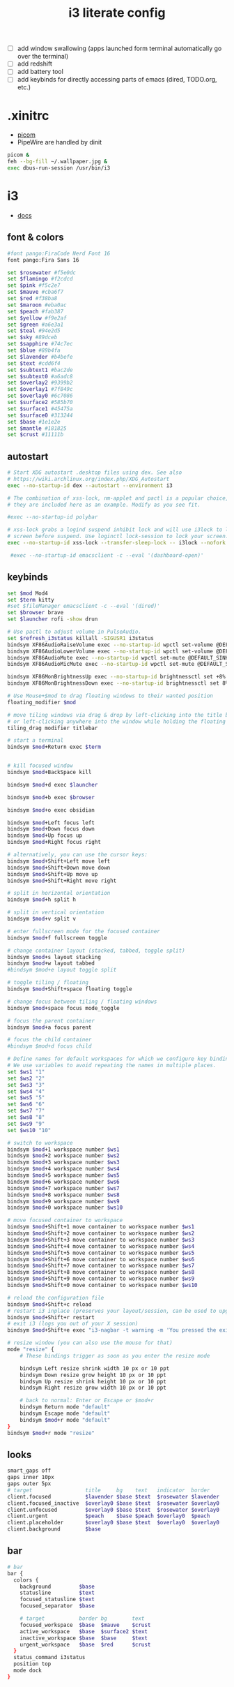 #+TITLE: i3 literate config
- [ ] add window swallowing (apps launched form terminal automatically go over the terminal)
- [ ] add redshift
- [ ] add battery tool
- [ ] add keybinds for directly accessing parts of emacs (dired, TODO.org, etc.)
* .xinitrc
- [[file:picom.org][picom]]
- PipeWire are handled by dinit
#+BEGIN_SRC sh :tangle ~/.xinitrc
  picom &
  feh --bg-fill ~/.wallpaper.jpg &
  exec dbus-run-session /usr/bin/i3
#+END_SRC
* i3
#+PROPERTY: header-args :tangle ~/.config/i3/config
- [[https://i3wm.org/docs/userguide.html][docs]]
** font & colors
#+BEGIN_SRC sh
  #font pango:FiraCode Nerd Font 16
  font pango:Fira Sans 16
  
  set $rosewater #f5e0dc
  set $flamingo #f2cdcd
  set $pink #f5c2e7
  set $mauve #cba6f7
  set $red #f38ba8
  set $maroon #eba0ac
  set $peach #fab387
  set $yellow #f9e2af
  set $green #a6e3a1
  set $teal #94e2d5
  set $sky #89dceb
  set $sapphire #74c7ec
  set $blue #89b4fa
  set $lavender #b4befe
  set $text #cdd6f4
  set $subtext1 #bac2de
  set $subtext0 #a6adc8
  set $overlay2 #9399b2
  set $overlay1 #7f849c
  set $overlay0 #6c7086
  set $surface2 #585b70
  set $surface1 #45475a
  set $surface0 #313244
  set $base #1e1e2e
  set $mantle #181825
  set $crust #11111b
#+END_SRC
** autostart

#+BEGIN_SRC sh
  # Start XDG autostart .desktop files using dex. See also
  # https://wiki.archlinux.org/index.php/XDG_Autostart
  exec --no-startup-id dex --autostart --environment i3

  # The combination of xss-lock, nm-applet and pactl is a popular choice, so
  # they are included here as an example. Modify as you see fit.

  #exec --no-startup-id polybar

  # xss-lock grabs a logind suspend inhibit lock and will use i3lock to lock the
  # screen before suspend. Use loginctl lock-session to lock your screen.
  exec --no-startup-id xss-lock --transfer-sleep-lock -- i3lock --nofork

   #exec --no-startup-id emacsclient -c --eval '(dashboard-open)'
#+END_SRC
** keybinds
#+BEGIN_SRC sh
  set $mod Mod4
  set $term kitty
  #set $fileManager emacsclient -c --eval '(dired)'
  set $browser brave
  set $launcher rofi -show drun

  # Use pactl to adjust volume in PulseAudio.
  set $refresh_i3status killall -SIGUSR1 i3status
  bindsym XF86AudioRaiseVolume exec --no-startup-id wpctl set-volume @DEFAULT_SINK@ +10% && $refresh_i3status
  bindsym XF86AudioLowerVolume exec --no-startup-id wpctl set-volume @DEFAULT_SINK@ -10% && $refresh_i3status
  bindsym XF86AudioMute exec --no-startup-id wpctl set-mute @DEFAULT_SINK@ toggle && $refresh_i3status
  bindsym XF86AudioMicMute exec --no-startup-id wpctl set-mute @DEFAULT_SOURCE@ toggle && $refresh_i3status

  bindsym XF86MonBrightnessUp exec --no-startup-id brightnessctl set +8%
  bindsym XF86MonBrightnessDown exec --no-startup-id brightnessctl set 8%-

  # Use Mouse+$mod to drag floating windows to their wanted position
  floating_modifier $mod

  # move tiling windows via drag & drop by left-clicking into the title bar,
  # or left-clicking anywhere into the window while holding the floating modifier.
  tiling_drag modifier titlebar

  # start a terminal
  bindsym $mod+Return exec $term


  # kill focused window
  bindsym $mod+BackSpace kill

  bindsym $mod+d exec $launcher

  bindsym $mod+b exec $browser

  bindsym $mod+o exec obsidian

  bindsym $mod+Left focus left
  bindsym $mod+Down focus down
  bindsym $mod+Up focus up
  bindsym $mod+Right focus right

  # alternatively, you can use the cursor keys:
  bindsym $mod+Shift+Left move left
  bindsym $mod+Shift+Down move down
  bindsym $mod+Shift+Up move up
  bindsym $mod+Shift+Right move right

  # split in horizontal orientation
  bindsym $mod+h split h

  # split in vertical orientation
  bindsym $mod+v split v

  # enter fullscreen mode for the focused container
  bindsym $mod+f fullscreen toggle

  # change container layout (stacked, tabbed, toggle split)
  bindsym $mod+s layout stacking
  bindsym $mod+w layout tabbed
  #bindsym $mod+e layout toggle split

  # toggle tiling / floating
  bindsym $mod+Shift+space floating toggle

  # change focus between tiling / floating windows
  bindsym $mod+space focus mode_toggle

  # focus the parent container
  bindsym $mod+a focus parent

  # focus the child container
  #bindsym $mod+d focus child

  # Define names for default workspaces for which we configure key bindings later on.
  # We use variables to avoid repeating the names in multiple places.
  set $ws1 "1"
  set $ws2 "2"
  set $ws3 "3"
  set $ws4 "4"
  set $ws5 "5"
  set $ws6 "6"
  set $ws7 "7"
  set $ws8 "8"
  set $ws9 "9"
  set $ws10 "10"

  # switch to workspace
  bindsym $mod+1 workspace number $ws1
  bindsym $mod+2 workspace number $ws2
  bindsym $mod+3 workspace number $ws3
  bindsym $mod+4 workspace number $ws4
  bindsym $mod+5 workspace number $ws5
  bindsym $mod+6 workspace number $ws6
  bindsym $mod+7 workspace number $ws7
  bindsym $mod+8 workspace number $ws8
  bindsym $mod+9 workspace number $ws9
  bindsym $mod+0 workspace number $ws10

  # move focused container to workspace
  bindsym $mod+Shift+1 move container to workspace number $ws1
  bindsym $mod+Shift+2 move container to workspace number $ws2
  bindsym $mod+Shift+3 move container to workspace number $ws3
  bindsym $mod+Shift+4 move container to workspace number $ws4
  bindsym $mod+Shift+5 move container to workspace number $ws5
  bindsym $mod+Shift+6 move container to workspace number $ws6
  bindsym $mod+Shift+7 move container to workspace number $ws7
  bindsym $mod+Shift+8 move container to workspace number $ws8
  bindsym $mod+Shift+9 move container to workspace number $ws9
  bindsym $mod+Shift+0 move container to workspace number $ws10

  # reload the configuration file
  bindsym $mod+Shift+c reload
  # restart i3 inplace (preserves your layout/session, can be used to upgrade i3)
  bindsym $mod+Shift+r restart
  # exit i3 (logs you out of your X session)
  bindsym $mod+Shift+e exec "i3-nagbar -t warning -m 'You pressed the exit shortcut. Do you really want to exit i3? This will end your X session.' -B 'Yes, exit i3' 'i3-msg exit'"

  # resize window (you can also use the mouse for that)
  mode "resize" {
	  # These bindings trigger as soon as you enter the resize mode

	  bindsym Left resize shrink width 10 px or 10 ppt
	  bindsym Down resize grow height 10 px or 10 ppt
	  bindsym Up resize shrink height 10 px or 10 ppt
	  bindsym Right resize grow width 10 px or 10 ppt

	  # back to normal: Enter or Escape or $mod+r
	  bindsym Return mode "default"
	  bindsym Escape mode "default"
	  bindsym $mod+r mode "default"
  }
  bindsym $mod+r mode "resize"

#+END_SRC
** looks
#+BEGIN_SRC sh
  smart_gaps off
  gaps inner 10px
  gaps outer 5px
  # target                 title     bg    text   indicator  border
  client.focused           $lavender $base $text  $rosewater $lavender
  client.focused_inactive  $overlay0 $base $text  $rosewater $overlay0
  client.unfocused         $overlay0 $base $text  $rosewater $overlay0
  client.urgent            $peach    $base $peach $overlay0  $peach
  client.placeholder       $overlay0 $base $text  $overlay0  $overlay0
  client.background        $base

#+END_SRC
** bar
#+BEGIN_SRC sh
  # bar
  bar {
    colors {
      background         $base
      statusline         $text
      focused_statusline $text
      focused_separator  $base

      # target           border bg        text
      focused_workspace  $base  $mauve    $crust
      active_workspace   $base  $surface2 $text
      inactive_workspace $base  $base     $text
      urgent_workspace   $base  $red      $crust
    }
    status_command i3status
    position top
    mode dock
  }
#+END_SRC
